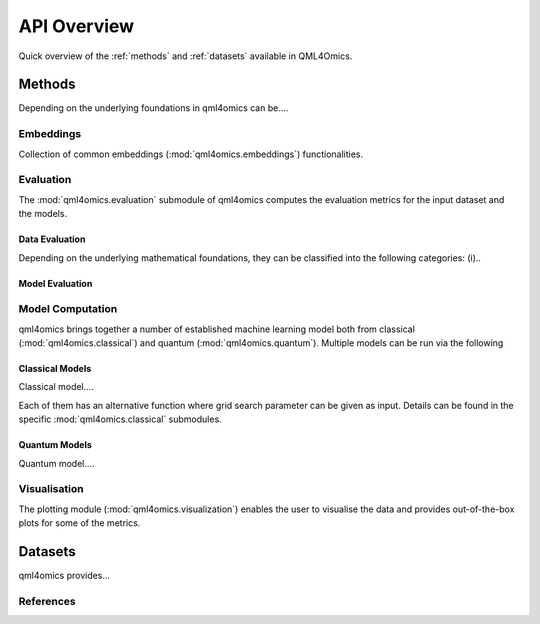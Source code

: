 API Overview
============
Quick overview of the :ref:`methods` and :ref:`datasets` available in QML4Omics.

.. _methods:

Methods
-------
Depending on the underlying foundations in qml4omics can be....

Embeddings
^^^^^^^^^^
Collection of common embeddings  (:mod:`qml4omics.embeddings`) functionalities.

.. autosummary::
    ~qml4omics.embeddings.embed.get_embeddings


Evaluation
^^^^^^^^^^
The :mod:`qml4omics.evaluation` submodule of qml4omics computes the evaluation metrics for the input dataset and the models.

Data Evaluation
""""""""""""""""
Depending on the underlying mathematical foundations, they can be classified into the following categories: (i)..

.. autosummary::
    ~qml4omics.evaluation.dataset_evaluation.evaluate

Model Evaluation
""""""""""""""""

.. autosummary::
    ~qml4omics.evaluation.model_evaluation.modeleval


Model Computation 
^^^^^^^^^^^^^^^^^
qml4omics brings together a number of established machine learning model both from classical (:mod:`qml4omics.classical`)  and quantum (:mod:`qml4omics.quantum`).
Multiple models can be run via the following 

.. autosummary::
    ~qml4omics.evaluation.model_run.model_run

Classical Models
""""""""""""""""

Classical model....

.. autosummary::
    ~qml4omics.classical.supervised.compute_dt.compute_dt  
    ~qml4omics.classical.supervised.compute_lr.compute_lr 
    ~qml4omics.classical.supervised.compute_mlp.compute_mlp
    ~qml4omics.classical.supervised.compute_nb.compute_nb 
    ~qml4omics.classical.supervised.compute_rf.compute_rf
    ~qml4omics.classical.supervised.compute_svc.compute_svc 

Each of them has an alternative function where grid search parameter can be given as input. Details can be found in the specific :mod:`qml4omics.classical` submodules.

Quantum Models
""""""""""""""

Quantum model....


.. autosummary::
    ~qml4omics.quantum.supervised.compute_qnn.compute_qnn
    ~qml4omics.quantum.supervised.compute_qsvc.compute_qsvc
    ~qml4omics.quantum.supervised.compute_vqc.compute_vqc
    ~qml4omics.quantum.supervised.compute_pqk.compute_pqk



Visualisation
^^^^^^^^^^^^^
The plotting module (:mod:`qml4omics.visualization`) enables the user to visualise the data and provides out-of-the-box plots for some
of the metrics.

.. autosummary::
    ~qml4omics.visualization.visualize_correlation.compute_results_correlation
    ~qml4omics.visualization.visualize_correlation.plot_results_correlation
    
.. _datasets:

Datasets
-------- 
qml4omics provides... 

References
^^^^^^^^^^

